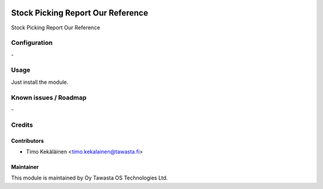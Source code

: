 .. image:: https://img.shields.io/badge/licence-AGPL--3-blue.svg
   :target: http://www.gnu.org/licenses/agpl-3.0-standalone.html
   :alt: License: AGPL-3

==================================
Stock Picking Report Our Reference
==================================

Stock Picking Report Our Reference

Configuration
=============
\-

Usage
=====
Just install the module.

Known issues / Roadmap
======================
\-

Credits
=======

Contributors
------------

* Timo Kekäläinen <timo.kekalainen@tawasta.fi>

Maintainer
----------

.. image:: http://tawasta.fi/templates/tawastrap/images/logo.png
   :alt: Oy Tawasta OS Technologies Ltd.
   :target: http://tawasta.fi/

This module is maintained by Oy Tawasta OS Technologies Ltd.
